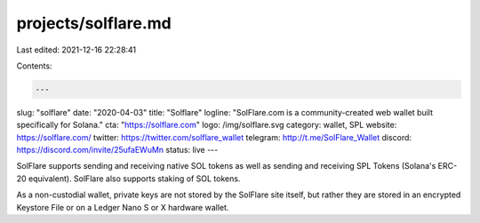 projects/solflare.md
====================

Last edited: 2021-12-16 22:28:41

Contents:

.. code-block:: md

    ---
slug: "solflare"
date: "2020-04-03"
title: "Solflare"
logline: "SolFlare.com is a community-created web wallet built specifically for Solana."
cta: "https://solflare.com"
logo: /img/solflare.svg
category: wallet, SPL
website: https://solflare.com/
twitter: https://twitter.com/solflare_wallet
telegram: http://t.me/SolFlare_Wallet
discord: https://discord.com/invite/25ufaEWuMn
status: live
---

SolFlare supports sending and receiving native SOL tokens as well as sending and receiving SPL Tokens
(Solana's ERC-20 equivalent). SolFlare also supports staking of SOL tokens.

As a non-custodial wallet, private keys are not stored by the SolFlare site itself, but rather they are stored in an encrypted Keystore File or on a Ledger Nano S or X hardware wallet.


